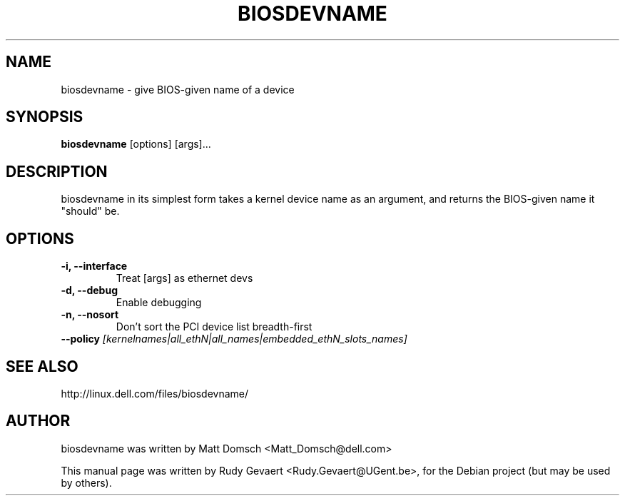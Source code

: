 .\"                                      Hey, EMACS: -*- nroff -*-
.\" First parameter, NAME, should be all caps
.\" Second parameter, SECTION, should be 1-8, maybe w/ subsection
.\" other parameters are allowed: see man(7), man(1)
.TH BIOSDEVNAME 1 "May 16, 2007"
.\" Please adjust this date whenever revising the manpage.
.\"
.\" Some roff macros, for reference:
.\" .nh        disable hyphenation
.\" .hy        enable hyphenation
.\" .ad l      left justify
.\" .ad b      justify to both left and right margins
.\" .nf        disable filling
.\" .fi        enable filling
.\" .br        insert line break
.\" .sp <n>    insert n+1 empty lines
.\" for manpage-specific macros, see man(7)
.SH NAME
biosdevname \- give BIOS-given name of a device
.SH SYNOPSIS
.B biosdevname
.RI [options]\ [args]...
.SH DESCRIPTION
biosdevname in its simplest form takes a kernel device name as an
argument, and returns the BIOS-given name it "should" be.
.SH OPTIONS
.TP
.B \-i, \-\-interface
Treat [args] as ethernet devs
.TP
.B \-d, \-\-debug
Enable debugging
.TP
.B \-n, \-\-nosort
Don't sort the PCI device list breadth-first
.TP
.B \-\-policy \fI[kernelnames|all_ethN|all_names|embedded_ethN_slots_names]
.SH SEE ALSO
.br
http://linux.dell.com/files/biosdevname/
.SH AUTHOR
biosdevname was written by  Matt Domsch <Matt_Domsch@dell.com>
.PP
This manual page was written by Rudy Gevaert <Rudy.Gevaert@UGent.be>,
for the Debian project (but may be used by others).

